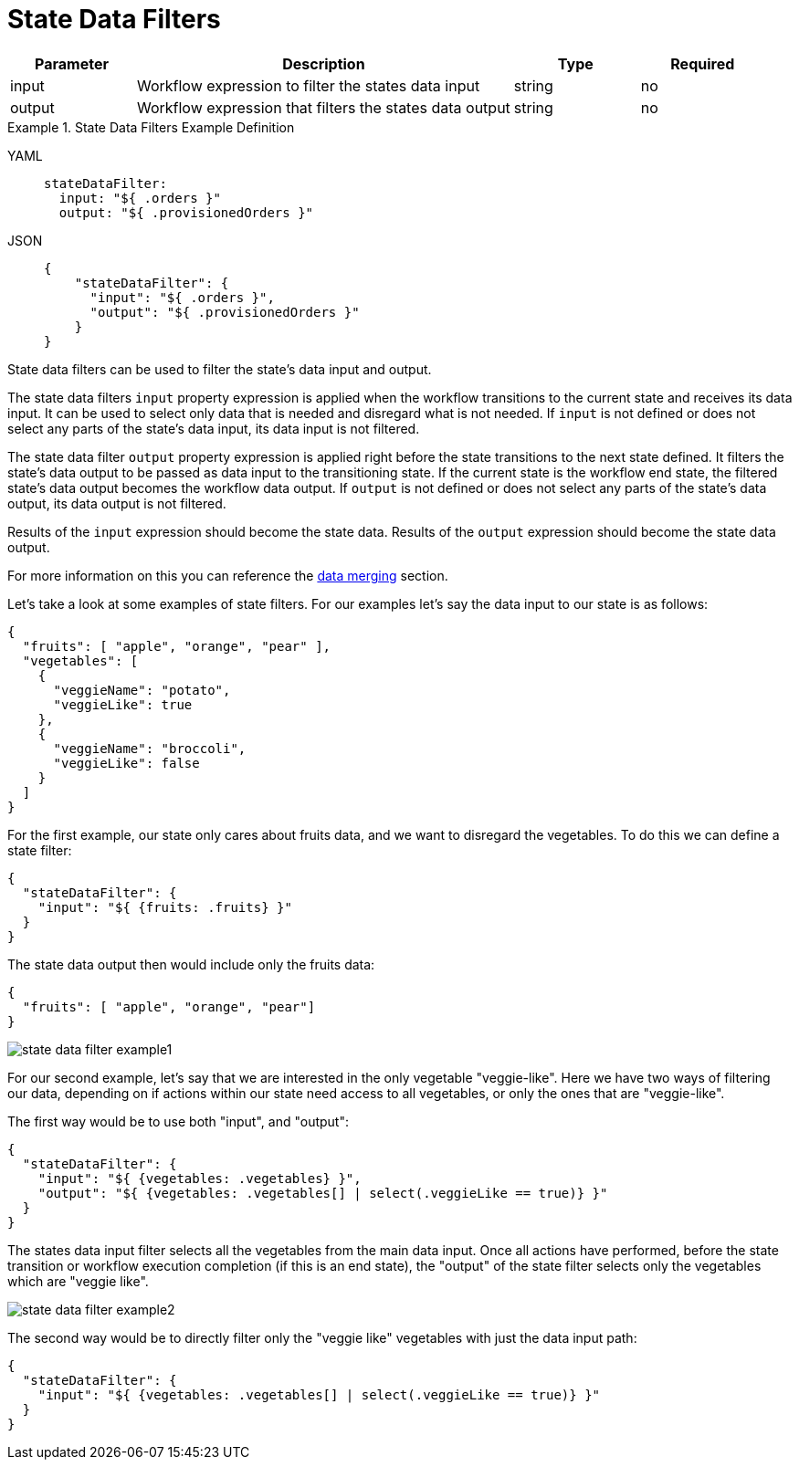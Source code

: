= State Data Filters

[cols="1,3,1,1"]
|===
|Parameter  |Description |Type |Required

|input
|Workflow expression to filter the states data input
|string
|no

|output
|Workflow expression that filters the states data output
|string
|no
|=== 

// TODO: investigate why the title it's not being rendered
.State Data Filters Example Definition
[tabs]
====
YAML::
+
--
[source,yaml]
----
stateDataFilter:
  input: "${ .orders }"
  output: "${ .provisionedOrders }"
----
--
JSON::
+
--
[source,json]
----
{
    "stateDataFilter": {
      "input": "${ .orders }",
      "output": "${ .provisionedOrders }"
    }
}
----
--
====

State data filters can be used to filter the state's data input and output.

The state data filters `input` property expression is applied when the workflow transitions to the current state and receives its data input. It can be used to select only data that is needed and disregard what is not needed. If `input` is not defined or does not select any parts of the state's data input, its data input is not filtered.

The state data filter `output` property expression is applied right before the state transitions to the next state defined. It filters the state's data output to be passed as data input to the transitioning state. If the current state is the workflow end state, the filtered state's data output becomes the workflow data output. If `output` is not defined or does not select any parts of the state's data output, its data output is not filtered.

Results of the `input` expression should become the state data. Results of the `output` expression should become the state data output.

For more information on this you can reference the xref:spec/data/data_merging.adoc[data merging] section.

Let's take a look at some examples of state filters. For our examples let's say the data input to our state is as follows:

[source,json]
----
{
  "fruits": [ "apple", "orange", "pear" ],
  "vegetables": [
    {
      "veggieName": "potato",
      "veggieLike": true
    },
    {
      "veggieName": "broccoli",
      "veggieLike": false
    }
  ]
}
----

For the first example, our state only cares about fruits data, and we want to disregard the vegetables. To do this we can define a state filter:

[source,json]
----
{
  "stateDataFilter": {
    "input": "${ {fruits: .fruits} }"
  }
}
----

The state data output then would include only the fruits data:

[source,json]
----
{
  "fruits": [ "apple", "orange", "pear"]
}
----

image::spec/state-data-filter-example1.png[]

For our second example, let's say that we are interested in the only vegetable "veggie-like". Here we have two ways of filtering our data, depending on if actions within our state need access to all vegetables, or only the ones that are "veggie-like".

The first way would be to use both "input", and "output":

[source,json]
----
{
  "stateDataFilter": {
    "input": "${ {vegetables: .vegetables} }",
    "output": "${ {vegetables: .vegetables[] | select(.veggieLike == true)} }"
  }
}
----

The states data input filter selects all the vegetables from the main data input. Once all actions have performed, before the state transition or workflow execution completion (if this is an end state), the "output" of the state filter selects only the vegetables which are "veggie like".

image::spec/state-data-filter-example2.png[]

The second way would be to directly filter only the "veggie like" vegetables with just the data input path:

[source,json]
----
{
  "stateDataFilter": {
    "input": "${ {vegetables: .vegetables[] | select(.veggieLike == true)} }"
  }
}
----
